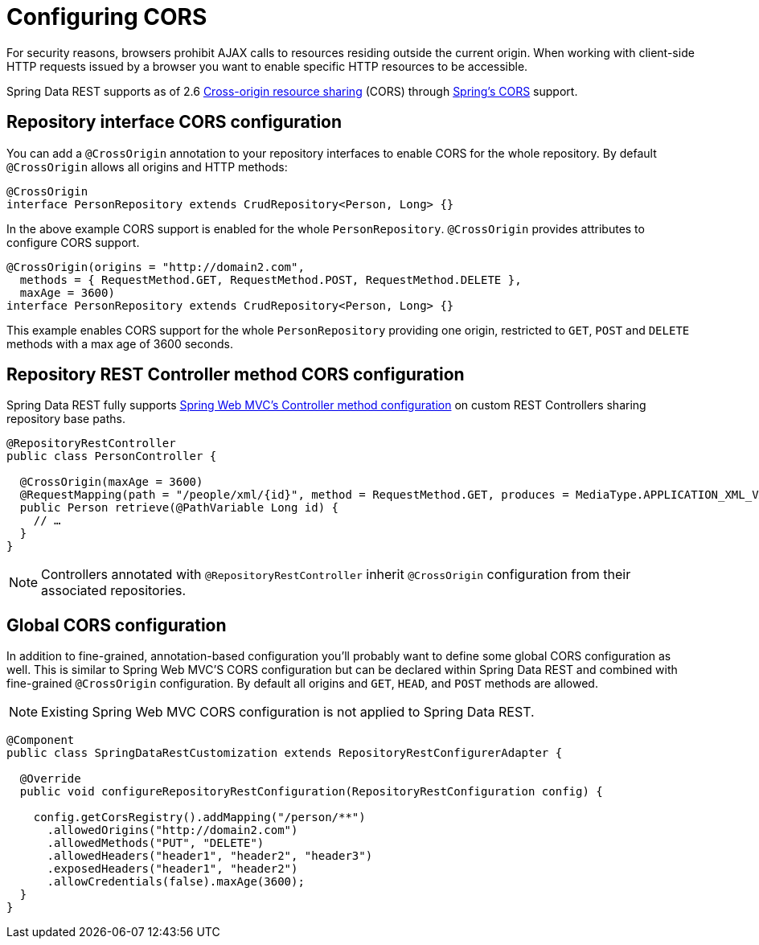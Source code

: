 [[customizing-sdr.configuring-cors]]
= Configuring CORS

For security reasons, browsers prohibit AJAX calls to resources residing outside the current origin. When working with client-side HTTP requests issued by a browser you want to enable specific HTTP resources to be accessible.

Spring Data REST supports as of 2.6 http://en.wikipedia.org/wiki/Cross-origin_resource_sharing[Cross-origin resource sharing] (CORS) through http://docs.spring.io/spring/docs/{springVersion}/spring-framework-reference/web.html#mvc-cors[Spring's CORS] support.


== Repository interface CORS configuration

You can add a `@CrossOrigin` annotation to your repository interfaces to enable CORS for the whole repository. By default `@CrossOrigin` allows all origins and HTTP methods:

[source, java]
----
@CrossOrigin
interface PersonRepository extends CrudRepository<Person, Long> {}
----

In the above example CORS support is enabled for the whole `PersonRepository`. `@CrossOrigin` provides attributes to configure CORS support.

[source, java]
----
@CrossOrigin(origins = "http://domain2.com",
  methods = { RequestMethod.GET, RequestMethod.POST, RequestMethod.DELETE },
  maxAge = 3600)
interface PersonRepository extends CrudRepository<Person, Long> {}
----

This example enables CORS support for the whole `PersonRepository` providing one origin, restricted to `GET`, `POST` and `DELETE` methods with a max age of 3600 seconds.

== Repository REST Controller method CORS configuration

Spring Data REST fully supports http://docs.spring.io/spring/docs/{springVersion}/spring-framework-reference/web.html#controller-method-cors-configuration[Spring Web MVC's Controller method configuration] on custom REST Controllers sharing repository base paths.

[source, java]
----
@RepositoryRestController
public class PersonController {

  @CrossOrigin(maxAge = 3600)
  @RequestMapping(path = "/people/xml/{id}", method = RequestMethod.GET, produces = MediaType.APPLICATION_XML_VALUE)
  public Person retrieve(@PathVariable Long id) {
    // …
  }
}
----

NOTE: Controllers annotated with `@RepositoryRestController` inherit `@CrossOrigin` configuration from their associated repositories.

== Global CORS configuration

In addition to fine-grained, annotation-based configuration you’ll probably want to define some global CORS configuration as well. This is similar to Spring Web MVC'S CORS configuration but can be declared within Spring Data REST and combined with fine-grained `@CrossOrigin` configuration. By default all origins and `GET`, `HEAD`, and `POST` methods are allowed.

NOTE: Existing Spring Web MVC CORS configuration is not applied to Spring Data REST.

[source, java]
----
@Component
public class SpringDataRestCustomization extends RepositoryRestConfigurerAdapter {

  @Override
  public void configureRepositoryRestConfiguration(RepositoryRestConfiguration config) {

    config.getCorsRegistry().addMapping("/person/**")
      .allowedOrigins("http://domain2.com")
      .allowedMethods("PUT", "DELETE")
      .allowedHeaders("header1", "header2", "header3")
      .exposedHeaders("header1", "header2")
      .allowCredentials(false).maxAge(3600);
  }
}
----

